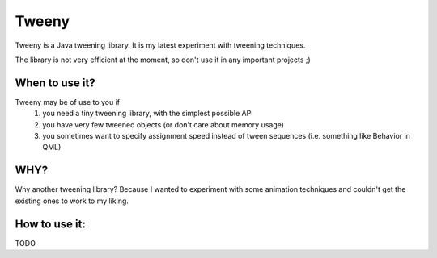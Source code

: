 Tweeny
======

Tweeny is a Java tweening library. It is my latest experiment with tweening techniques. 

The library is not very efficient at the moment, so don't use it in any important projects ;)


When to use it?
---------------

Tweeny may be of use to you if 
 1) you need a tiny tweening library, with the simplest possible API
 2) you have very few tweened objects (or don't care about memory usage)
 3) you sometimes want to specify assignment speed instead of tween sequences (i.e. something like Behavior in QML)
 

WHY?
----
Why another tweening library? Because I wanted to experiment with some animation techniques and couldn't get the existing ones to work to my liking.



How to use it:
--------------

TODO

